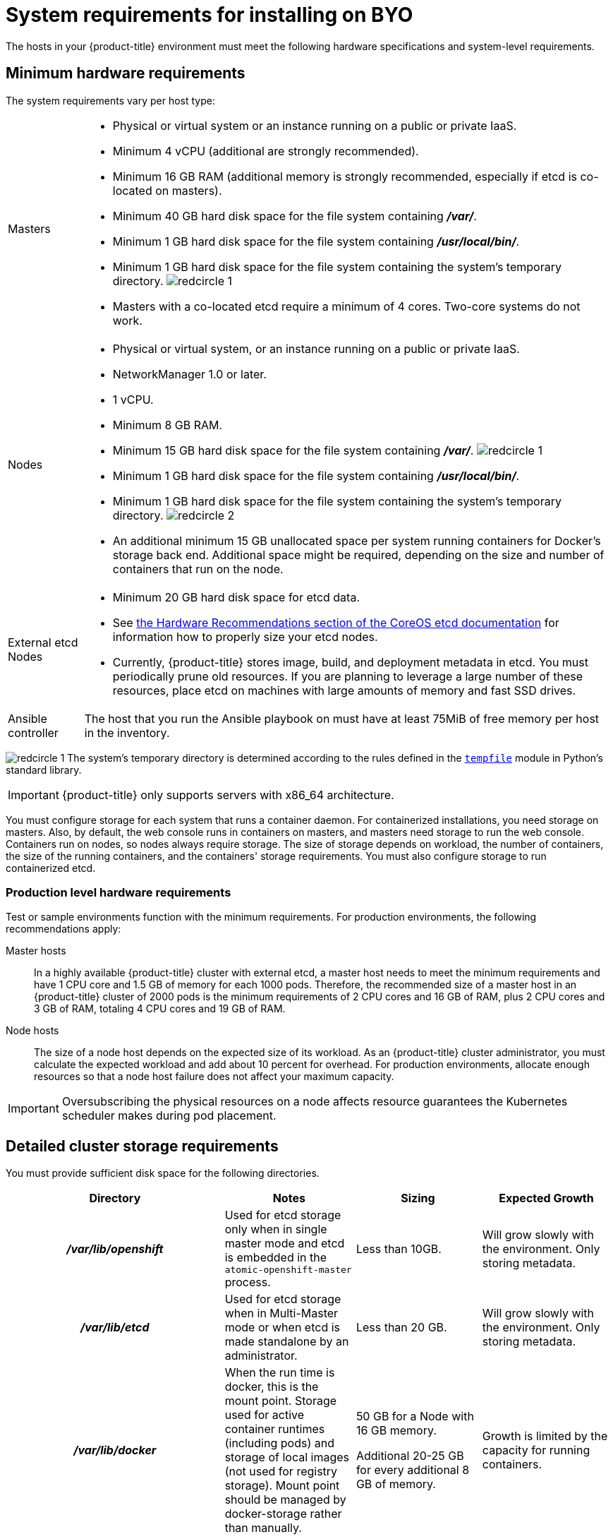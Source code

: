 // Module included in the following assemblies:
//
// * installing-byoh/installing-existing-hosts.adoc

[id="installation-byo-system-requirements-{context}"]
= System requirements for installing on BYO

The hosts in your {product-title} environment must meet the following hardware
specifications and system-level requirements.

[id="hardware-{context}"]
== Minimum hardware requirements

The system requirements vary per host type:

[cols="1,7"]
|===

|Masters
a|- Physical or virtual system or an instance running on a public or private IaaS.
ifdef::openshift-origin[]
- Base OS: Fedora 21, CentOS 7.5 or
link:https://access.redhat.com/documentation/en-us/red_hat_enterprise_linux/7/html-single/installation_guide/index[Red Hat Enterprise Linux (RHEL) 7.5 or 7.6]
with the "Minimal" installation option and the latest packages from the Extras
channel.
endif::[]
ifdef::openshift-enterprise[]
- Base OS:
link:https://access.redhat.com/documentation/en-us/red_hat_enterprise_linux/7/html-single/installation_guide/index[Red Hat Enterprise Linux (RHEL) 7.5 or 7.6]
with the "Minimal" installation option and the latest packages from the Extras
channel.
endif::[]
- Minimum 4 vCPU (additional are strongly recommended).
- Minimum 16 GB RAM (additional memory is strongly recommended, especially if etcd is co-located on masters).
- Minimum 40 GB hard disk space for the file system containing *_/var/_*.
- Minimum 1 GB hard disk space for the file system containing *_/usr/local/bin/_*.
- Minimum 1 GB hard disk space for the file system containing the system's
temporary directory. image:redcircle-1.png[]
- Masters with a co-located etcd require a minimum of 4 cores. Two-core systems do not work.

|Nodes
a| * Physical or virtual system, or an instance running on a public or private IaaS.
ifdef::openshift-origin[]
* Base OS: Fedora 21, CentOS 7.5 or
link:https://access.redhat.com/documentation/en-us/red_hat_enterprise_linux/7/html-single/installation_guide/index[RHEL 7.5 or 7.6]
with "Minimal" installation option.
endif::[]
ifdef::openshift-enterprise[]
* Base OS:
link:https://access.redhat.com/documentation/en-us/red_hat_enterprise_linux/7/html-single/installation_guide/index[RHEL 7.4 or 7.5]
with "Minimal" installation option.
endif::[]
* NetworkManager 1.0 or later.
* 1 vCPU.
* Minimum 8 GB RAM.
* Minimum 15 GB hard disk space for the file system containing *_/var/_*. image:redcircle-1.png[]
* Minimum 1 GB hard disk space for the file system containing *_/usr/local/bin/_*.
* Minimum 1 GB hard disk space for the file system containing the system's temporary directory. image:redcircle-2.png[]
* An additional minimum 15 GB unallocated space per system running containers for Docker's storage
back end. Additional space might be required, depending on the size and number of containers that run on the node.

|External etcd Nodes
a|* Minimum 20 GB hard disk space for etcd data.
* See link:https://github.com/coreos/etcd/blob/master/Documentation/op-guide/hardware.md#hardware-recommendations[the Hardware Recommendations section of the CoreOS etcd documentation] for information how to properly size your etcd nodes.
* Currently, {product-title} stores image, build, and deployment metadata in
etcd. You must periodically prune old resources.
If you are planning to leverage a large number of these resources, place etcd on
machines with large amounts of memory and fast SSD drives.

|Ansible controller
|The host that you run the Ansible playbook on must have at least 75MiB of free
memory per host in the inventory.
|===
image:redcircle-1.png[] The system's temporary directory is determined according
to the rules defined in the
https://docs.python.org/2/library/tempfile.html#tempfile.tempdir[`tempfile`]
module in Python's standard library.

[IMPORTANT]
====
{product-title} only supports servers with x86_64 architecture.
====

You must configure storage for each system that runs a container daemon. For
containerized installations, you need storage on masters. Also, by default, the
web console runs in containers on masters, and masters need storage to
run the web console. Containers run on nodes, so nodes always require storage.
The size of storage depends on workload, the number of containers, the
size of the running containers, and the containers' storage requirements.
You must also configure storage to run containerized etcd.

=== Production level hardware requirements

Test or sample environments function with the minimum requirements. For
production environments, the following recommendations apply:

Master hosts::
In a highly available {product-title} cluster with external etcd, a master host
needs to meet the minimum requirements and have 1 CPU
core and 1.5 GB of memory for each 1000 pods. Therefore, the recommended size of
a master host in an {product-title} cluster of 2000 pods is the minimum
requirements of 2 CPU cores and 16 GB of RAM, plus 2 CPU cores and 3 GB of RAM,
totaling 4 CPU cores and 19 GB of RAM.


Node hosts::
The size of a node host depends on the expected size of its workload. As an
{product-title} cluster administrator, you must calculate the expected
workload and add about 10 percent for overhead. For production environments,
allocate enough resources so that a node host failure does not affect your
maximum capacity.

[IMPORTANT]
====
Oversubscribing the physical resources on a node affects resource guarantees the
Kubernetes scheduler makes during pod placement.
====

[id="prerequisites-storage-management-{context}"]
== Detailed cluster storage requirements

You must provide sufficient disk space for the following directories.

[cols="h,3*",options="header"]
|===
|Directory|Notes|Sizing|Expected Growth

|*_/var/lib/openshift_*
|Used for etcd storage only when in single master mode and etcd is embedded in the `atomic-openshift-master` process.
|Less than 10GB.
|Will grow slowly with the environment. Only storing metadata.

|*_/var/lib/etcd_*
|Used for etcd storage when in Multi-Master mode or when etcd is made standalone by an administrator.
|Less than 20 GB.
|Will grow slowly with the environment. Only storing metadata.

|*_/var/lib/docker_*
|When the run time is docker, this is the mount point. Storage used for active container runtimes (including pods) and storage of local images (not used for registry storage). Mount point should be managed by docker-storage rather than manually.
|50 GB for a Node with 16 GB memory.

Additional 20-25 GB for every additional 8 GB of memory.
|Growth is limited by the capacity for running containers.

|*_/var/lib/containers_*
|When the run time is CRI-O, this is the mount point. Storage used for active container runtimes (including pods) and storage of local images (not used for registry storage).
|50 GB for a Node with 16 GB memory.

Additional 20-25 GB for every additional 8 GB of memory.
|Growth limited by capacity for running containers

|*_/var/lib/origin/openshift.local.volumes_*
|Ephemeral volume storage for pods. This includes anything external that is mounted into a container at runtime. Includes environment variables, kube secrets, and data volumes not backed by persistent storage PVs.
|Varies
|Minimal if pods requiring storage are using persistent volumes. If using ephemeral storage, this can grow quickly.

|*_/var/log_*
|Log files for all components.
|10 to 30 GB.
|Log files can grow quickly; size can be managed by growing disks or managed using log rotate.

|===
